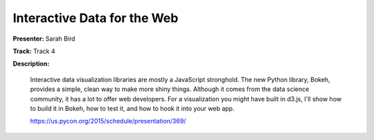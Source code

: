 ============================
Interactive Data for the Web
============================

**Presenter:** Sarah Bird

**Track:** Track 4

**Description:**

    Interactive data visualization libraries are mostly a JavaScript stronghold. The new Python library, Bokeh, provides a simple, clean way to make more shiny things. Although it comes from the data science community, it has a lot to offer web developers. For a visualization you might have built in d3.js, I'll show how to build it in Bokeh, how to test it, and how to hook it into your web app.

    https://us.pycon.org/2015/schedule/presentation/369/
